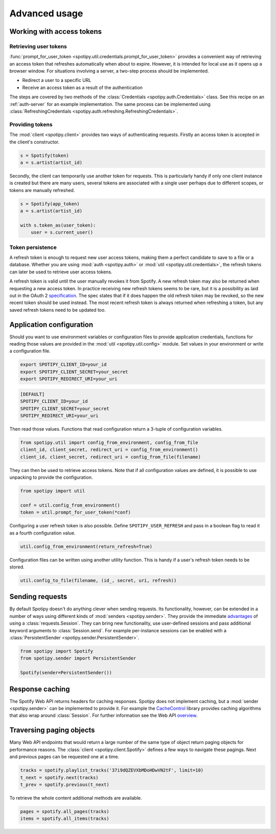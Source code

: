 .. _advanced-usage:

Advanced usage
==============
Working with access tokens
--------------------------
Retrieving user tokens
**********************
:func:`prompt_for_user_token <spotipy.util.credentials.prompt_for_user_token>`
provides a convenient way of retrieving
an access token that refreshes automatically when about to expire.
However, it is intended for local use as it opens up a browser window.
For situations involving a server, a two-step process should be implemented.

- Redirect a user to a specific URL
- Receive an access token as a result of the authentication

The steps are covered by two methods of the
:class:`Credentials <spotipy.auth.Credentials>` class.
See this recipe on an :ref:`auth-server` for an example implementation.
The same process can be implemented using
:class:`RefreshingCredentials <spotipy.auth.refreshing.RefreshingCredentials>`.

Providing tokens
****************
The :mod:`client <spotipy.client>` provides two ways of authenticating requests.
Firstly an access token is accepted in the client's constructor.

.. code:: python

   s = Spotify(token)
   a = s.artist(artist_id)

Secondly, the client can temporarily use another token for requests.
This is particularly handy if only one client instance is created but there are
many users, several tokens are associated with a single user perhaps due to
different scopes, or tokens are manually refreshed.

.. code:: python

   s = Spotify(app_token)
   a = s.artist(artist_id)

   with s.token_as(user_token):
       user = s.current_user()

Token persistence
*****************
A refresh token is enough to request new user access tokens,
making them a perfect candidate to save to a file or a database.
Whether you are using :mod:`auth <spotipy.auth>` or
:mod:`util <spotipy.util.credentials>`,
the refresh tokens can later be used to retrieve user access tokens.

A refresh token is valid until the user manually revokes it from Spotify.
A new refresh token may also be returned when requesting a new access token.
In practice receiving new refresh tokens seems to be rare,
but it is a possibility as laid out in the OAuth 2
`specification <https://tools.ietf.org/html/rfc6749#section-6>`_.
The spec states that if it does happen the old refresh token may be revoked,
so the new recent token should be used instead.
The most recent refresh token is always returned when refreshing a token,
but any saved refresh tokens need to be updated too.

Application configuration
-------------------------
Should you want to use environment variables or configuration files
to provide application credentials, functions for reading those values
are provided in the :mod:`util <spotipy.util.config>` module.
Set values in your environment or write a configuration file.

.. code:: sh

    export SPOTIPY_CLIENT_ID=your_id
    export SPOTIPY_CLIENT_SECRET=your_secret
    export SPOTIPY_REDIRECT_URI=your_uri

.. code::

    [DEFAULT]
    SPOTIPY_CLIENT_ID=your_id
    SPOTIPY_CLIENT_SECRET=your_secret
    SPOTIPY_REDIRECT_URI=your_uri

Then read those values.
Functions that read configuration return a 3-tuple of configuration variables.

.. code:: python

   from spotipy.util import config_from_environment, config_from_file
   client_id, client_secret, redirect_uri = config_from_environment()
   client_id, client_secret, redirect_uri = config_from_file(filename)

They can then be used to retrieve access tokens.
Note that if all configuration values are defined,
it is possible to use unpacking to provide the configuration.

.. code:: python

   from spotipy import util

   conf = util.config_from_environment()
   token = util.prompt_for_user_token(*conf)

Configuring a user refresh token is also possible.
Define ``SPOTIPY_USER_REFRESH`` and pass in a boolean flag
to read it as a fourth configuration value.

.. code:: python

    util.config_from_environment(return_refresh=True)

Configuration files can be written using another utility function.
This is handy if a user's refresh token needs to be stored.

.. code:: python

    util.config_to_file(filename, (id_, secret, uri, refresh))

Sending requests
----------------
By default Spotipy doesn't do anything clever when sending requests.
Its functionality, however, can be extended in a number of ways
using different kinds of :mod:`senders <spotipy.sender>`.
They provide the immediate
`advantages <https://2.python-requests.org/en/master/user/advanced/#session-objects>`_
of using a :class:`requests.Session`.
They can bring new functionality, use user-defined sessions
and pass additional keyword arguments to :class:`Session.send`.
For example per-instance sessions can be enabled with a
:class:`PersistentSender <spotipy.sender.PersistentSender>`.

.. code:: python

   from spotipy import Spotify
   from spotipy.sender import PersistentSender

   Spotify(sender=PersistentSender())

.. _advanced-caching:

Response caching
----------------
The Spotify Web API returns headers for caching responses.
Spotipy does not implement caching, but a :mod:`sender <spotipy.sender>`
can be implemented to provide it.
For example the
`CacheControl <https://pypi.org/project/CacheControl/>`_
library provides caching algorithms that also wrap around :class:`Session`.
For further information see the Web API
`overview <https://developer.spotify.com/documentation/web-api/>`_.

Traversing paging objects
-------------------------
Many Web API endpoints that would return a large number of the same
type of object return paging objects for performance reasons.
The :class:`client <spotipy.client.Spotify>`
defines a few ways to navigate these pagings.
Next and previous pages can be requested one at a time.

.. code:: python

    tracks = spotify.playlist_tracks('37i9dQZEVXbMDoHDwVN2tF', limit=10)
    t_next = spotify.next(tracks)
    t_prev = spotify.previous(t_next)

To retrieve the whole content additional methods are available.

.. code:: python

    pages = spotify.all_pages(tracks)
    items = spotify.all_items(tracks)
